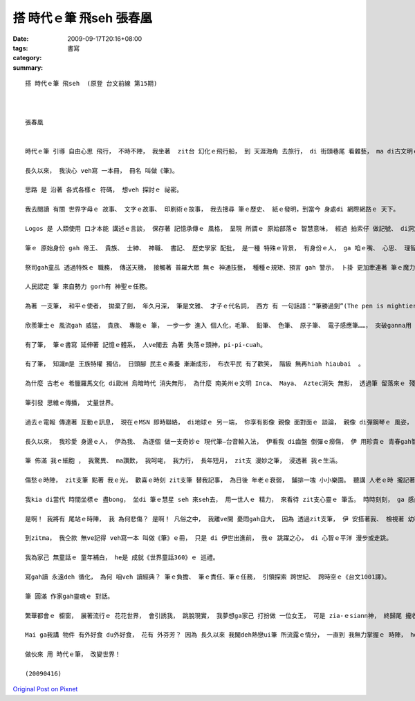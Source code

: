 搭 時代ｅ筆 飛seh   張春凰
###################################

:date: 2009-09-17T20:16+08:00
:tags: 
:category: 書寫
:summary: 


:: 

  搭 時代ｅ筆 飛seh  (原登 台文前線 第15期)



  張春凰


  時代ｅ筆 引導 自由心思 飛行， 不時不陣， 我坐著  zit台 幻化ｅ飛行船， 到 天涯海角 去旅行， di 街頭巷尾 看雜藝， ma di古文明ｅ 所在， 去尋cue 傳說中 古老ｅ 奧義之書。

  長久以來， 我決心 veh寫 一本冊， 冊名 叫做《筆》。

  思路 是 沿著 各式各樣ｅ 符碼， 想veh 探討ｅ 祕密。

  我去閱讀 有關 世界字母ｅ 故事、 文字ｅ故事、 印刷術ｅ故事， 我去搜尋 筆ｅ歷史、 紙ｅ發明，到當今 身處di 網際網路ｅ 天下。

  Logos 是 人類使用 口才本能 講述ｅ言談， 保存著 記憶承傳ｅ 風格， 呈現 所謂ｅ 原始部落ｅ 智慧意味， 經過 拍索仔 做記號、 di洞穴石壁 畫圖做記錄、 di龜殼 刻圖紋、 di泥板 印符號， 人類 千方百計 用 樹枝、 石頭、 gah尖刀 di 沙粒頂面 寫字， di 方尖碑頂面 記述 國家大事。

  筆ｅ 原始身份 gah 帝王、 貴族、 士紳、 神職、 書記、 歷史學家 配批， 是一種 特殊ｅ背景， 有身份ｅ人， ga 咱ｅ嘴、 心思、 理智、 巧手， 融合做 金頭腦ｅ寶藏， yin 掌握著 書寫ｅ 權勢gah貴氣。

  祭司gah童乩 透過特殊ｅ 職務， 傳送天機， 接觸著 普羅大眾 無ｅ 神通技藝， 種種ｅ規矩、預言 gah 警示， 卜掛 更加牽連著 筆ｅ魔力。

  人民認定 筆 來自勢力 gorh有 神聖ｅ任務。

  為著 一支筆， 和平ｅ使者， 拋棄了劍， 年久月深， 筆是文雅、 才子ｅ代名詞， 西方 有 一句話語：“筆勝過劍”(The pen is mightier than the sword.)。

  欣羨筆士ｅ 風流gah 威猛， 貴族、 專能ｅ 筆， 一步一步 進入 個人化，毛筆、 鉛筆、 色筆、 原子筆、 電子感應筆……， 突破ganna用 手筆表示ｅ 筆路， 寫情批ｅ 時陣， ve閣驚 字體、 字形， 影響著個人 筆字ｅ風格， 致使 跳過 其他才華ｅ 排斥。

  有了筆， 筆ｅ書寫 延伸著 記憶ｅ體系， 人ve閣去 為著 失落ｅ頭神，pi-pi-cuah。

  有了筆， 知識m是 王族特權 獨佔， 日頭腳 民主ｅ素養 漸漸成形， 布衣平民 有了歡笑， 階級 無再hiah hiaubai  。

  為什麼 古老ｅ 希臘羅馬文化 di歐洲 烏暗時代 消失無形， 為什麼 南美州ｅ文明 Inca、 Maya、 Aztec消失 無影， 透過筆 留落來ｅ 殘餘證據， 透過翻譯， 使得 文藝復興 再領風騷， 透過筆ｅ 重整， 世人看見 失落ｅ文明。

  筆引發 思維ｅ傳播， 丈量世界。

  過去ｅ電報 傳達著 互動ｅ訊息， 現在ｅMSN 即時聯絡， di地球ｅ 另一端， 你享有影像 親像 面對面ｅ 談論， 親像 di彈鋼琴ｅ 風姿， 指尖 按落筆ｅ關鍵， 用 十支指尖 彈織出 歌詩。

  長久以來， 我珍愛 身邊ｅ人， 伊為我、 為逐個 做一支奇妙ｅ 現代筆—台音輸入法， 伊看我 di齒盤 倒彈ｅ癆傷， 伊 用珍貴ｅ 青春gah智力， 閣deh拍拚 突破 語音辨識ｅ 機密。

  筆 佈滿 我ｅ細胞 ， 我驚異、 ma讚歎， 我呵咾， 我力行， 長年短月， zit支 漫妙之筆， 浸透著 我ｅ生活。

  傷愁ｅ時陣， zit支筆 點著 我ｅ光， 歡喜ｅ時刻 zit支筆 替我記事， 為日後 年老ｅ衰弱， 鋪排一塊 小小樂園。 聽講 人老ｅ時 攏記著 古早ｅ代誌， 我期待 zit寡 古早ｅ代誌， m是 孩童時代 ganna gah 親密ｅ小妹仔 dak嘴nia， 這應該是 家己ｅ 故事核心， 家己鋪排 靈魂ｅ所在， 快樂qin-a時代ｅ 放蕩， 隨心滋養。

  我kia di當代 時間坐標ｅ 盡bong， 坐di 筆ｅ慧星 seh 來seh去， 用一世人ｅ 精力， 來看待 zit支心靈ｅ 筆舌。 時時刻刻， ga 感內ｅ事物， 運用 zit支時代ｅ 筆尖， 透過 台音輸入法， 我ｅ心、 左右手指， 靈活deh移動， 親像 魂遊按呢， 一字、 一字、 一句、 一句、 一篇、 一篇、 一本、 一本 生產出來。

  是啊！ 我將有 尾站ｅ時陣， 我 為何悲傷？ 是啊！ 凡俗之中， 我離ve開 憂悶gah自大， 因為 透過zit支筆， 伊 安搭著我、 檢視著 幼稚gah憤怒ｅ 情緒， ho我反省、 ho我平穩， ho我體悟。

  到zitma， 我仝款 無ve記得 veh寫一本 叫做《筆》ｅ冊， 只是 di 伊世出進前， 我ｅ 跳躍之心， di 心智ｅ平洋 漫步或走跳。

  我為家己 無童話ｅ 童年補白， he是 成就《世界童話360》ｅ 巡禮。

  寫gah讀 永遠deh 循化， 為何 咱veh 讀經典？ 筆ｅ負擔、 筆ｅ責任、筆ｅ任務， 引領探索 跨世紀、 跨時空ｅ《台文1001譯》。

  筆 圓滿 作家gah靈魂ｅ 對話。

  繁華都會ｅ 櫥窗， 展著流行ｅ 花花世界， 會引誘我， 跳脫現實， 我夢想ga家己 打扮做 一位女王， 可是 zia-ｅsiann神， 終歸尾 攏收拾di 一支筆下。

  Mai ga我講 物件 有外好食 du外好食， 花有 外芬芳？ 因為 長久以來 我閣deh熱戀ui筆 所流露ｅ情分， 一直到 我無力掌握ｅ 時陣， ho我 來去畫圖！ he是 另外一個 線條ｅ書寫， ho我 來去跳舞！ he是 姿態線條ｅ 書寫， ho我 來去講故！ he是 聲波線條ｅ 書寫…… 所有 di筆 所延伸ｅ 夢境， ho我 lak著筆ｅ 魂髓脫化。

  做伙來 用 時代ｅ筆， 改變世界！

  (20090416)



`Original Post on Pixnet <http://daiqi007.pixnet.net/blog/post/29322499>`_